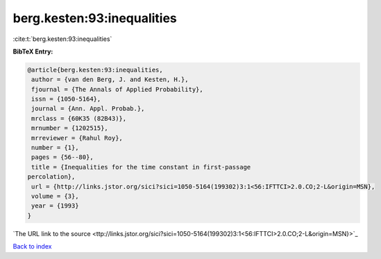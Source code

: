 berg.kesten:93:inequalities
===========================

:cite:t:`berg.kesten:93:inequalities`

**BibTeX Entry:**

.. code-block:: bibtex

   @article{berg.kesten:93:inequalities,
    author = {van den Berg, J. and Kesten, H.},
    fjournal = {The Annals of Applied Probability},
    issn = {1050-5164},
    journal = {Ann. Appl. Probab.},
    mrclass = {60K35 (82B43)},
    mrnumber = {1202515},
    mrreviewer = {Rahul Roy},
    number = {1},
    pages = {56--80},
    title = {Inequalities for the time constant in first-passage
   percolation},
    url = {http://links.jstor.org/sici?sici=1050-5164(199302)3:1<56:IFTTCI>2.0.CO;2-L&origin=MSN},
    volume = {3},
    year = {1993}
   }
`The URL link to the source <ttp://links.jstor.org/sici?sici=1050-5164(199302)3:1<56:IFTTCI>2.0.CO;2-L&origin=MSN}>`_


`Back to index <../By-Cite-Keys.html>`_
